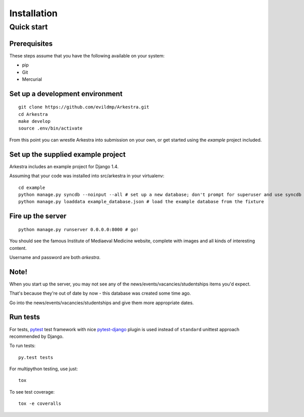 ############
Installation
############


***********
Quick start
***********

Prerequisites
=============

These steps assume that you have the following available on your system:

* pip
* Git
* Mercurial

Set up a development environment
================================

::

    git clone https://github.com/evildmp/Arkestra.git
    cd Arkestra
    make develop
    source .env/bin/activate

From this point you can wrestle Arkestra into submission on your own, or get started using the `example` project included.

Set up the supplied example project
===================================

Arkestra includes an example project for Django 1.4.

Assuming that your code was installed into src/arkestra in your virtualenv::

    cd example
    python manage.py syncdb --noinput --all # set up a new database; don't prompt for superuser and use syncdb even on applications with migrations
    python manage.py loaddata example_database.json # load the example database from the fixture

Fire up the server
==================

::

    python manage.py runserver 0.0.0.0:8000 # go!

You should see the famous Institute of Mediaeval Medicine website, complete with images and all kinds of interesting content.

Username and password are both `arkestra`.


Note!
=====

When you start up the server, you may not see any of the news/events/vacancies/studentships items you'd expect.

That's because they're out of date by now - this database was created some time ago.

Go into the news/events/vacancies/studentships and give them more appropriate dates.


Run tests
=========

For tests, `pytest <http://pytest.org/latest/>`_ test framework with
nice `pytest-django <https://pypi.python.org/pypi/pytest-django/>`_ plugin is used instead of ``standard``
unittest approach recommended by Django.

To run tests:

::

    py.test tests

For multipython testing, use just:

::

    tox

To see test coverage:

::

    tox -e coveralls
